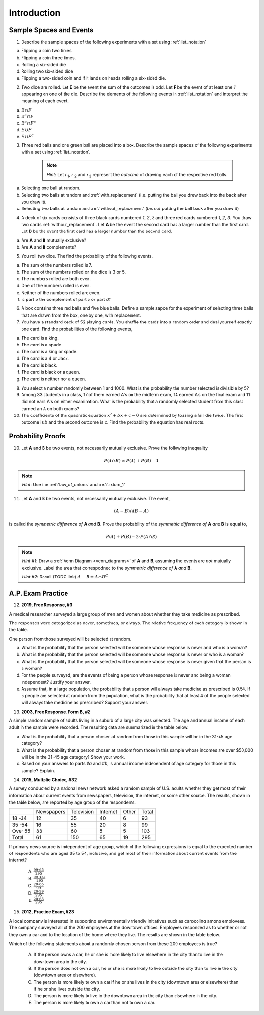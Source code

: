 .. _probability_introduction_classwork:

============
Introduction
============

Sample Spaces and Events
========================

1. Describe the sample spaces of the following experiments with a set using :ref:`list_notation`

a. Flipping a coin two times

b. Flipping a coin three times.	

c. Rolling a six-sided die

d. Rolling two six-sided dice

e. Flipping a two-sided coin and if it lands on heads rolling a six-sided die.


2. Two dice are rolled. Let **E** be the event the sum of the outcomes is odd. Let **F** be the event of at least one *1* appearing on one of the die. Describe the elements of the following events in :ref:`list_notation` and interpret the meaning of each event.

a. :math:`E \cap F`

b. :math:`E^c \cap F`

c. :math:`E^c \cap F^c`
    
d. :math:`E \cup F`

e. :math:`E \cup F^c`


3. Three red balls and one green ball are placed into a box. Describe the sample spaces of the following experiments with a set using :ref:`list_notation`.

    .. note:: 
        *Hint*: Let *r* :sub:`1`, *r* :sub:`2` and *r* :sub:`3` represent the *outcome* of drawing each of the respective red balls. 

a. Selecting one ball at random.

b. Selecting two balls at random and :ref:`with_replacement` (i.e. putting the ball you drew back into the back after you draw it).

c. Selecting two balls at random and :ref:`without_replacement` (i.e. *not* putting the ball back after you draw it)


4. A deck of six cards consists of three black cards numbered *1*, *2*, *3* and three red cards numbered *1*, *2*, *3*. You draw two cards :ref:`without_replacement`. Let **A** be the event the second card has a larger number than the first card. Let **B** be the event the first card has a larger number than the second card.
   
a. Are **A** and **B** mutually exclusive?

b. Are **A** and **B** complements?



5. You roll two dice. The find the probability of the following events. 
   
a. The sum of the numbers rolled is 7.

b. The sum of the numbers rolled on the dice is 3 or 5.

c. The numbers rolled are both even. 

d. One of the numbers rolled is even.

e. Neither of the numbers rolled are even.

f. Is part *e* the complement of part *c* or part *d*?


6. A box contains three red balls and five blue balls. Define a sample sapce for the experiment of selecting three balls that are drawn from the box, one by one, with replacement.


7. You have a standard deck of 52 playing cards. You shuffle the cards into a random order and deal yourself exactly one card. Find the probabilities of the following events,

a. The card is a king.

b. The card is a spade.

c. The card is a king or spade.

d. The card is a 4 or Jack.

e. The card is black. 

f. The card is black or a queen. 
    
g. The card is neither nor a queen.


8. You select a number randomly between 1 and 1000. What is the probability the number selected is divisible by 5?


9. Among 33 students in a class, 17 of them earned A's on the midterm exam, 14 earned A's on the final exam and 11 did not earn A's on either examination. What is the probability that a randomly selected student from this class earned an A on both exams?


10. The coefficients of the quadratic equation :math:`x^2 + bx + c = 0` are determined by tossing a fair die twice. The first outcome is *b* and the second outcome is *c*. Find the probability the equation has real roots.


Probability Proofs
==================

10. Let **A** and **B** be two events, not necessarily mutually exclusive. Prove the following inequality

.. math:: 
    P(A \cap B) \geq P(A) + P(B) - 1

.. note:: 
    *Hint*: Use the :ref:`law_of_unions` and :ref:`axiom_1`


11. Let **A** and **B** be two events, not necessarily mutually exclusive. The event,
    
.. math:: 
    (A - B) \cap (B - A)

is called the *symmetric difference of* **A** *and* **B**. Prove the probability of the *symmetric difference of* **A** *and* **B** is equal to,

.. math:: 
    P(A) + P(B) - 2 \cdot P(A \cap B)

.. note:: 
    *Hint #1*: Draw a :ref:`Venn Diagram <venn_diagrams>` of **A** and **B**, assuming the events are *not* mutually exclusive. Label the area that correspodned to the *symmetric difference of* **A** *and* **B**. 

    *Hint #2*: Recall (TODO link) :math:`A - B = A \cap B^C`


A.P. Exam Practice
==================

12. **2019, Free Response, #3** 
    
A medical researcher surveyed a large group of men and women about whether they take medicine as prescribed.

The responses were categorized as never, sometimes, or always. The relative frequency of each category is
shown in the table.

.. image:: ../../../assets/imgs/classwork/2019_apstats_frp_03.png
    :align: center

One person from those surveyed will be selected at random.

a. What is the probability that the person selected will be someone whose response is never and who is a woman?

b. What is the probability that the person selected will be someone whose response is never or who is a woman?

c. What is the probability that the person selected will be someone whose response is never given that the person is a woman?

d. For the people surveyed, are the events of being a person whose response is never and being a woman independent? Justify your answer.

e. Assume that, in a large population, the probability that a person will always take medicine as prescribed is 0.54. If 5 people are selected at random from the population, what is the probability that at least 4 of the people selected will always take medicine as prescribed? Support your answer.


13. **2003, Free Response, Form B, #2**

A simple random sample of adults living in a suburb of a large city was selected. The age and annual income of each adult in the sample were recorded. The resulting data are summarized in the table below.

.. image:: ../../../assets/imgs/classwork/2003_apstats_frp_formb_3.png
    :align: center 

a. What is the probability that a person chosen at random from those in this sample will be in the 31-45 age category?

b. What is the probability that a person chosen at random from those in this sample whose incomes are over $50,000 will be in the 31-45 age category? Show your work.

c. Based on your answers to parts *#a* and *#b*, is annual income independent of age category for those in this sample? Explain.

14.  **2015, Multplie Choice, #32**
    
A survey conducted by a national news network asked a random sample of U.S. adults whether they get most of their information about current events from newspapers, television, the internet, or some
other source. The results, shown in the table below, are reported by age group of the respondents.

+---------+------------+------------+----------+-------+-------+
|         | Newspapers | Television | Internet | Other | Total |
+---------+------------+------------+----------+-------+-------+
| 18 -34  | 12         | 35         | 40       | 6     | 93    |
+---------+------------+------------+----------+-------+-------+
| 35 -54  | 16         | 55         | 20       | 8     | 99    |
+---------+------------+------------+----------+-------+-------+
| Over 55 | 33         | 60         | 5        | 5     | 103   |
+---------+------------+------------+----------+-------+-------+
| Total   | 61         | 150        | 65       | 19    | 295   |
+---------+------------+------------+----------+-------+-------+

If primary news source is independent of age group, which of the following expressions is equal to
the expected number of respondents who are aged 35 to 54, inclusive, and get most of their
information about current events from the internet?

    (A) :math:`\frac{99 \cdot 65}{295}`

    (B) :math:`\frac{99 \cdot 150}{295}`

    (C) :math:`\frac{20 \cdot 65}{99}`

    (D) :math:`\frac{20 \cdot 99}{295}`

    (E) :math:`\frac{20 \cdot 65}{295}`

15.  **2012, Practice Exam, #23** 

A local company is interested in supporting environmentally friendly initiatives such as carpooling among employees. The company surveyed all of the 200 employees at the downtown offices. Employees responded as to whether or not they own a car and to the location of the home where they live. The results are shown in the
table below.

.. image:: ../../../assets/imgs/classwork/2012_apstats_pe_23.png
    :align: center 

Which of the following statements about a randomly chosen person from these 200 employees is true?

    (A) If the person owns a car, he or she is more likely to live elsewhere in the city than to live in the downtown area in the city.

    (B) If the person does not own a car, he or she is more likely to live outside the city than to live in the city (downtown area or elsewhere).

    (C) The person is more likely to own a car if he or she lives in the city (downtown area or elsewhere) than if he or she lives outside the city.

    (D) The person is more likely to live in the downtown area in the city than elsewhere in the city.

    (E) The person is more likely to own a car than not to own a car.
    
    

.. collapse:: Solution #1

    a. Let *h* represent a single coin flip landing on heads. Let *t* represent a single coin flip landing on tails. A :ref:`tree diagram <tree_diagrams>` is useful for visualizing the sample space here,

    (TODO: insert image)

    Collecting the endpoints of the diagram into a set,

    .. math::

        S = \{ hhh, hht, hth, thh, tth, tht, htt, ttt \}

    b. Let *1*, *2*, *3*, *4*, *5* and *6* represent rolling a die with that number of dots. Then,

    .. math:: 

        S = \{ 1, 2, 3, 4, 5, 6 \}

    c. Construct a table where the first column represents the outcome of the first die and the first row represents the outcome of the second die. Fill in each entry of the table by listing the outcomes as an ordered pair (*x*, *y*),

    +-------+--------+--------+---------+----------+--------+--------+
    |       |    1   |   2    |    3    |   4      |    5   |   6    |
    +-------+--------+--------+---------+----------+--------+--------+
    |   1   | (1, 1) | (1, 2) |  (1, 3) |  (1, 4)  | (1, 5) | (1, 6) | 
    +-------+--------+--------+---------+----------+--------+--------+
    |   2   | (2, 1) | (2, 2) |  (2, 3) |  (2, 4)  | (2, 5) | (2, 6) |
    +-------+--------+--------+---------+----------+--------+--------+
    |   3   | (3, 1) | (3, 2) |  (3, 3) |  (3, 4)  | (3, 5) | (3, 6) |
    +-------+--------+--------+---------+----------+--------+--------+
    |   4   | (4, 1) | (4, 2) |  (4, 3) |  (4, 4)  | (4, 5) | (4, 6) |
    +-------+--------+--------+---------+----------+--------+--------+
    |   5   | (5, 1) | (5, 2) |  (5, 3) |  (5, 4)  | (5, 5) | (5, 6) |
    +-------+--------+--------+---------+----------+--------+--------+
    |   6   | (6, 1) | (6, 6) |  (6, 3) |  (6, 4)  | (6, 5) | (6, 6) |
    +-------+--------+--------+---------+----------+--------+--------+

    If we were so included, we could conclude the problem by listing these ordered pairs in :ref:`list_notation`,

    .. math::

        S =\{ (1,1), (1,2), ..., (6,5), (6,6) \}

    If we were presenting this set as a sample of data, we would not be able to "...", unless it was understood by the audience how the set of the ordered pairs were being generated. However, listing all of these elements (6 rows by 6 columns = 36 entries/elements) would be tedious and time consuming. As an alternative, let us write the same set using :ref:`quantifier_notation`. To do so, let the set **A** be ,

    .. math::
        A = \{ 1, 2, 3, 4, 5, 6 \}

    We can *quantify* over the elements in set **A** *twice* to arrive at an alternate solution.

    .. math::

        S = \{ \forall x \in A, y \in A: (x, y) \}

    .. note::

        Technically, in the solution, we are using a bit of short-hand. The way it is written there is *implicitly* two quantification occuring. For all selecting all the elements in **A** through :math:`\forall x`, and then for each element we have selected, we are selecting each element of **A** again through :math:`\forall y` 
        
        If we wanted to be as precise as possible, we should write,

        :math:`S = \{ \forall x \in A: (\forall y \in A: (x,y)) \}`

        However, this is overly complicated and not very clear; There is nothing gained by adopting this notation. If this were an post-graduate level course in the foundations of set theory, we would be much more careful with how we formulate propositions in our symbolic language. However, we will continue using short-hand when applicable.

    d. :math:`S = \{ t, h1, h2, h3, h4, h5, h6 \}`


.. collapse:: Solution #2

    The sample space from #1c will be useful here, so let's copy it for reference,

    Table 1: Outcomes
        The outcomes of two die rolls.

    +-------+--------+--------+---------+----------+--------+--------+
    |       |    1   |   2    |    3    |   4      |    5   |   6    |
    +-------+--------+--------+---------+----------+--------+--------+
    |   1   | (1, 1) | (1, 2) |  (1, 3) |  (1, 4)  | (1, 5) | (1, 6) | 
    +-------+--------+--------+---------+----------+--------+--------+
    |   2   | (2, 1) | (2, 2) |  (2, 3) |  (2, 4)  | (2, 5) | (2, 6) |
    +-------+--------+--------+---------+----------+--------+--------+
    |   3   | (3, 1) | (3, 2) |  (3, 3) |  (3, 4)  | (3, 5) | (3, 6) |
    +-------+--------+--------+---------+----------+--------+--------+
    |   4   | (4, 1) | (4, 2) |  (4, 3) |  (4, 4)  | (4, 5) | (4, 6) |
    +-------+--------+--------+---------+----------+--------+--------+
    |   5   | (5, 1) | (5, 2) |  (5, 3) |  (5, 4)  | (5, 5) | (5, 6) |
    +-------+--------+--------+---------+----------+--------+--------+
    |   6   | (6, 1) | (6, 6) |  (6, 3) |  (6, 4)  | (6, 5) | (6, 6) |
    +-------+--------+--------+---------+----------+--------+--------+

    This problem is asking questions about the *sum* of outcomes, so let's rework this table a bit. Instead of entering the outcomes as ordered pairs, we will calculate their sum and enter the result into each entry of the table,

    Table 2: Sum
        The sum of two die rolls.

    +-------+--------+--------+---------+----------+--------+--------+
    |       |    1   |   2    |    3    |    4     |    5   |   6    |
    +-------+--------+--------+---------+----------+--------+--------+
    |   1   |    2   |   3    |    4    |    5     |    6   |   7    | 
    +-------+--------+--------+---------+----------+--------+--------+
    |   2   |    3   |   4    |    5    |    6     |    7   |   8    |
    +-------+--------+--------+---------+----------+--------+--------+
    |   3   |    4   |   5    |    6    |    7     |    8   |   9    |
    +-------+--------+--------+---------+----------+--------+--------+
    |   4   |    5   |   6    |    7    |    8     |    9   |   10   |
    +-------+--------+--------+---------+----------+--------+--------+
    |   5   |    6   |   7    |    8    |    9     |    10  |   11   |
    +-------+--------+--------+---------+----------+--------+--------+
    |   6   |    7   |   8    |    9    |    10    |    11  |   12   |
    +-------+--------+--------+---------+----------+--------+--------+

    a. Recall the symbol :math:`\cap` correspond to the English "*and*". :math:`E \cap F` represents the event of rolling atleast one *1* *and* the sum of the rolls being odd. In other words, we need to look at the outcomes **E** and **F** have in common. 

    The outcomes of **F**, the event of getting at least one *1*, are given by the second row and second column of the Table 1 (the row and column with the headings of *1*). We can blank out the other rows, since they don't affect this problem and it will help us keep everythign organized,
    
    Table 1a-1: Outcomes
        The outcomes of **F**.

    +-------+--------+--------+---------+----------+--------+--------+
    |       |    1   |   2    |    3    |   4      |    5   |   6    |
    +-------+--------+--------+---------+----------+--------+--------+
    |   1   | (1, 1) | (1, 2) |  (1, 3) |  (1, 4)  | (1, 5) | (1, 6) | 
    +-------+--------+--------+---------+----------+--------+--------+
    |   2   | (2, 1) |   -    |   -     |     -    |   -    |   -    |
    +-------+--------+--------+---------+----------+--------+--------+
    |   3   | (3, 1) |   -    |   -     |     -    |   -    |   -    |
    +-------+--------+--------+---------+----------+--------+--------+
    |   4   | (4, 1) |   -    |   -     |     -    |   -    |   -    |
    +-------+--------+--------+---------+----------+--------+--------+
    |   5   | (5, 1) |   -    |   -     |     -    |   -    |   -    |
    +-------+--------+--------+---------+----------+--------+--------+
    |   6   | (6, 1) |   -    |   -     |     -    |   -    |   -    |
    +-------+--------+--------+---------+----------+--------+--------+
    
    Similarly, let's blank out the corresponding entries in Table 2,

    Table 2a-1: Sum
        The sum of two die rolls in F.
        
    +-------+--------+--------+---------+----------+--------+--------+
    |       |    1   |   2    |    3    |    4     |    5   |   6    |
    +-------+--------+--------+---------+----------+--------+--------+
    |   1   |    2   |   3    |    4    |    5     |    6   |   7    | 
    +-------+--------+--------+---------+----------+--------+--------+
    |   2   |    3   |   -    |   -     |     -    |   -    |   -    |
    +-------+--------+--------+---------+----------+--------+--------+
    |   3   |    4   |   -    |   -     |     -    |   -    |   -    |
    +-------+--------+--------+---------+----------+--------+--------+
    |   4   |    5   |   -    |   -     |     -    |   -    |   -    |
    +-------+--------+--------+---------+----------+--------+--------+
    |   5   |    6   |   -    |   -     |     -    |   -    |   -    |
    +-------+--------+--------+---------+----------+--------+--------+
    |   6   |    7   |   -    |   -     |     -    |   -    |   -    |
    +-------+--------+--------+---------+----------+--------+--------+

    Now, we need the outcomes that correspond to event **E**. These are the outcomes whose sum is odd. Removing those entries from the table we get,
    
    Table 1a-2: Outcomes
        The outcomes in :math:`E \cap F`

    +-------+--------+--------+---------+----------+--------+--------+
    |       |    1   |   2    |    3    |   4      |    5   |   6    |
    +-------+--------+--------+---------+----------+--------+--------+
    |   1   |   -    | (1, 2) |    -    |  (1, 4)  |   -    | (1, 6) | 
    +-------+--------+--------+---------+----------+--------+--------+
    |   2   | (2, 1) |   -    |   -     |     -    |   -    |   -    |
    +-------+--------+--------+---------+----------+--------+--------+
    |   3   |   -    |   -    |   -     |     -    |   -    |   -    |
    +-------+--------+--------+---------+----------+--------+--------+
    |   4   | (4, 1) |   -    |   -     |     -    |   -    |   -    |
    +-------+--------+--------+---------+----------+--------+--------+
    |   5   |    -   |   -    |   -     |     -    |   -    |   -    |
    +-------+--------+--------+---------+----------+--------+--------+
    |   6   | (6, 1) |   -    |   -     |     -    |   -    |   -    |
    +-------+--------+--------+---------+----------+--------+--------+

    Table 2a-2: Sum
        The sum of two die rolls in :math:`E \cap F`
        
    +-------+--------+--------+---------+----------+--------+--------+
    |       |    1   |   2    |    3    |    4     |    5   |   6    |
    +-------+--------+--------+---------+----------+--------+--------+
    |   1   |    -   |   3    |    -    |    5     |   -    |   7    | 
    +-------+--------+--------+---------+----------+--------+--------+
    |   2   |    3   |   -    |   -     |     -    |   -    |   -    |
    +-------+--------+--------+---------+----------+--------+--------+
    |   3   |    -   |   -    |   -     |     -    |   -    |   -    |
    +-------+--------+--------+---------+----------+--------+--------+
    |   4   |    5   |   -    |   -     |     -    |   -    |   -    |
    +-------+--------+--------+---------+----------+--------+--------+
    |   5   |    -   |   -    |   -     |     -    |   -    |   -    |
    +-------+--------+--------+---------+----------+--------+--------+
    |   6   |    7   |   -    |   -     |     -    |   -    |   -    |
    +-------+--------+--------+---------+----------+--------+--------+

    Looking at the second table for outcomes in this column and row that also have a sum that is odd (event **E**), we see the sums that correspond to this event are *3*, *5* and *7*. 
    
    In other words, the only sums that are odd if at least one of the die lands on *1* are *3*, *5* or *7*. 
    
    To say the same thing in a different way, if the sum of two die rolls is *odd*, then the only way to get a *1* is if the sum is *3*, *5* or *7*.

    We collect the ordered pairs that correspond to these sums into a set to complete the problem,
    
    .. math:: 

        E \cap F = \{ (1,2), (2,1), (4,1), (1,4), (6,1), (1,6) \}
 
    b. Recall the operation of :ref:`complementation <complement>` corresponds to the English word "*not*", i.e. the complement of a set is its *negation*.
    
    If a number is not odd, then it is even. Therefore, the set :math:`E^c` is the set of outcomes whose sum is *even*. 

    Thus, the intersection we desire :math:`E^c \cap F` is the set of even sums that have *atleast* one *1*. 
    
    Using a similar method to *part a*, we take Table 2a-1 and remove the outcomes that odd to find the outcomes in the event :math:`E ^c \cap F`,
    
    Table 1b
        The even sums with at least one *1*, :math:`E^c \cap F`

    +-------+--------+--------+---------+----------+--------+--------+
    |       |    1   |   2    |    3    |    4     |    5   |   6    |
    +-------+--------+--------+---------+----------+--------+--------+
    |   1   |    2   |    -   |    4    |    -     |    6   |   -    | 
    +-------+--------+--------+---------+----------+--------+--------+
    |   2   |    -   |   -    |   -     |     -    |   -    |   -    |
    +-------+--------+--------+---------+----------+--------+--------+
    |   3   |    4   |   -    |   -     |     -    |   -    |   -    |
    +-------+--------+--------+---------+----------+--------+--------+
    |   4   |    -   |   -    |   -     |     -    |   -    |   -    |
    +-------+--------+--------+---------+----------+--------+--------+
    |   5   |    6   |   -    |   -     |     -    |   -    |   -    |
    +-------+--------+--------+---------+----------+--------+--------+
    |   6   |    -   |   -    |   -     |     -    |   -    |   -    |
    +-------+--------+--------+---------+----------+--------+--------+
    
    We conclude the desired set is,

    .. math::

        E^c \cap F = \{ (1,1), (1,3), (3,1), (1,5), (5,1) \}

    c. The question requires the complement of **F**. Recall from the :ref:`square_of_opposition`, the complement of getting at least one *1* is getting *no* *1*'s, i.e. the negation of "*some are*" is "*none are*". Therefore, :math:`F^c` represents the event of getting no *1*'s.

    The intersection :math:`F^c \cap E^c` thus represents the event of getting an even sum that has no *1*'s. 
    
    To find the outcomes in the event, first find `F^c` (it doesn't actually matter which event/set you start with, just pick one and go with it)
    
    Table 1c-1
        The outcomes with no *1*'s, :math:`F^c`

    +-------+--------+--------+---------+----------+--------+--------+
    |       |    1   |   2    |    3    |   4      |    5   |   6    |
    +-------+--------+--------+---------+----------+--------+--------+
    |   1   |    -   |    -   |   -     |     -    |   -    |   -    | 
    +-------+--------+--------+---------+----------+--------+--------+
    |   2   |    -   | (2, 2) |  (2, 3) |  (2, 4)  | (2, 5) | (2, 6) |
    +-------+--------+--------+---------+----------+--------+--------+
    |   3   |   -    | (3, 2) |  (3, 3) |  (3, 4)  | (3, 5) | (3, 6) |
    +-------+--------+--------+---------+----------+--------+--------+
    |   4   |   -    | (4, 2) |  (4, 3) |  (4, 4)  | (4, 5) | (4, 6) |
    +-------+--------+--------+---------+----------+--------+--------+
    |   5   |   -    | (5, 2) |  (5, 3) |  (5, 4)  | (5, 5) | (5, 6) |
    +-------+--------+--------+---------+----------+--------+--------+
    |   6   |   -    | (6, 6) |  (6, 3) |  (6, 4)  | (6, 5) | (6, 6) |
    +-------+--------+--------+---------+----------+--------+--------+

    We want to intersect this event with the event of getting an even sum, :math:`E^c`. Thus, we remove entries with a odd sum,

    Table 1c-2
        The outcomes with no *1*'s that have even sums, :math:`E^c \cap F^c`

    +-------+--------+--------+---------+----------+--------+--------+
    |       |    1   |   2    |    3    |   4      |    5   |   6    |
    +-------+--------+--------+---------+----------+--------+--------+
    |   1   |    -   |   -    |   -     |     -    |   -    |   -    | 
    +-------+--------+--------+---------+----------+--------+--------+
    |   2   |    -   | (2, 2) |    -    |  (2, 4)  |   -    | (2, 6) |
    +-------+--------+--------+---------+----------+--------+--------+
    |   3   |   -    |   -    |  (3, 3) |     -    | (3, 5) |   -    |
    +-------+--------+--------+---------+----------+--------+--------+
    |   4   |   -    | (4, 2) |    -    |  (4, 4)  |    -   | (4, 6) |
    +-------+--------+--------+---------+----------+--------+--------+
    |   5   |   -    |   -    |  (5, 3) |    -     | (5, 5) |   -    |
    +-------+--------+--------+---------+----------+--------+--------+
    |   6   |   -    | (6, 6) |     -   |  (6, 4)  |   -    | (6, 6) |
    +-------+--------+--------+---------+----------+--------+--------+

    The desired set is found by collecting the remaining ordered pairs, 

    .. math::

        E^c \cap F^c = \{ (2,2), (2,4), (2,6), (3,3), (3,5), (4,2), (4,4),(4,6), (5,3), (5,5), (6,6), (6,4), (6,6) \}

    d. Recall the symbol :math:`\cup` correspond to the English word "*or*". This problem is therefore asking for the outcomes in the event of getting an odd sum *or* getting atleast one *1*. 

    To find the set :math:`E \cup F`, use the method from the previous part, except in this case, blank out entries that don't satisfy the condition of having odd sum or containing atleast one *1*,

    Table 1d-1
        The outcomes which have an odd sum *or* have atleast one *1*, :math:`E \cup F`

    +-------+--------+--------+---------+----------+--------+--------+
    |       |    1   |   2    |    3    |   4      |    5   |   6    |
    +-------+--------+--------+---------+----------+--------+--------+
    |   1   | (1, 1) | (1, 2) |  (1, 3) |  (1, 4)  | (1, 5) | (1, 6) | 
    +-------+--------+--------+---------+----------+--------+--------+
    |   2   | (2, 1) |    -   |  (2, 3) |    -     | (2, 5) |   -    |
    +-------+--------+--------+---------+----------+--------+--------+
    |   3   | (3, 1) | (3, 2) |    -    |  (3, 4)  |   -    | (3, 6) |
    +-------+--------+--------+---------+----------+--------+--------+
    |   4   | (4, 1) |   -    |  (4, 3) |    -     | (4, 5) |    -   |
    +-------+--------+--------+---------+----------+--------+--------+
    |   5   | (5, 1) | (5, 2) |    -    |  (5, 4)  |  -     | (5, 6) |
    +-------+--------+--------+---------+----------+--------+--------+
    |   6   | (6, 1) |    -   |  (6, 3) |    -     | (6, 5) |    -   |
    +-------+--------+--------+---------+----------+--------+--------+

    Collect these elements into a set to complete the problem,

    .. math::

        E \cup F = \{ \text{todo} \}

    e. This event would correspond to the event of getting an odd sum *or* getting *no 1's*. 
    
    To find the elements in the sets :math:`E \cup F^c`, blank out the entries in Table 1 that satisfy the condition of membership,

    Table 1e-1: Outcomes
        The outcomes which have an odd sum or have no *1*'s, :math:`E \cup F^c`

    +-------+--------+--------+---------+----------+--------+--------+
    |       |    1   |   2    |    3    |   4      |    5   |   6    |
    +-------+--------+--------+---------+----------+--------+--------+
    |   1   |    -   | (1, 2) |    -    |  (1, 4)  |   -    | (1, 6) | 
    +-------+--------+--------+---------+----------+--------+--------+
    |   2   | (2, 1) | (2, 2) |  (2, 3) |  (2, 4)  | (2, 5) | (2, 6) |
    +-------+--------+--------+---------+----------+--------+--------+
    |   3   |    -   | (3, 2) |  (3, 3) |  (3, 4)  | (3, 5) | (3, 6) |
    +-------+--------+--------+---------+----------+--------+--------+
    |   4   | (4, 1) | (4, 2) |  (4, 3) |  (4, 4)  | (4, 5) | (4, 6) |
    +-------+--------+--------+---------+----------+--------+--------+
    |   5   |   -    | (5, 2) |  (5, 3) |  (5, 4)  | (5, 5) | (5, 6) |
    +-------+--------+--------+---------+----------+--------+--------+
    |   6   | (6, 1) | (6, 6) |  (6, 3) |  (6, 4)  | (6, 5) | (6, 6) |
    +-------+--------+--------+---------+----------+--------+--------+
    


.. collapse:: Solution #3

    a. This is easily found by simply enumerating all of the outcomes,

    .. math::

        S = \{ r_1, r_2, r_3, g \}

    b. Any time two things are occuring *with replacement*, it's a good bet a table would be helpful. Let's create one like we did in #2, but instead of listing rolls of a die on the headings, let's use this sample space,

    +-------------+---------------------+--------------------+--------------------+------------------+
    |             |      :math:`r_1`    |      :math:`r_2`   |      :math:`r_3`   |        g         |
    +-------------+---------------------+--------------------+--------------------+------------------+
    | :math:`r_1` |  :math:`(r_1, r_1)` | :math:`(r_1, r_2)` | :math:`(r_1, r_3)` | :math:`(r_1, g)` |
    +-------------+---------------------+--------------------+--------------------+------------------+
    | :math:`r_2` |  :math:`(r_2, r_1)` | :math:`(r_2, r_2)` | :math:`(r_2, r_3)` | :math:`(r_2, g)` |
    +-------------+---------------------+--------------------+--------------------+------------------+
    | :math:`r_3` |  :math:`(r_3, r_1)` | :math:`(r_3, r_2)` | :math:`(r_3, r_3)` | :math:`(r_3, g)` |
    +-------------+---------------------+--------------------+--------------------+------------------+
    |     g       |  :math:`(g, r_1)`   |  :math:`(g, r_2)`  |  :math:`(g, r_3)`  | :math:`(g, g)`   |
    +-------------+---------------------+--------------------+--------------------+------------------+

    Collect all of these elements into a set to complement the problem,

    .. math::

        S = \{ (r_1, r_1), (r_1, r_2), ..., (g, r_3), (g, g) \}

    c. When you hear *with replacement*, think table. When you hear *without replacement*, think :ref:`tree_diagrams`. The reason for this is simple. It is very hard (if not impossible) to represent the act of *removing* an outcome from the sample space in tabular form, whereas it is very natural to represent it with a :ref:`tree diagram <tree_diagrams>`

    (INSERT DIAGRAM)

    Notice that we lose the element just chosen at each branch of the diagram, i.e. as you move down the tree there is one less branch at each step. 
    
    Collecting the endpoints, we can complete the problem,

    .. math::

        S = \{ (r_1, r_2), (r_1, r_3), (r_1, g), (r_2, r_1), (r_2, r_3), (r_2, g), (r_3, r_1), (r_3, r_2), (r_3, g), (g, r_1), (g, r_2), (g, r_3) \}



.. collapse:: Solution #4

    While this problem is possible by listing the outcomes in the sample space in a set and then finding the events that correspond to **A** and **B** in terms of those outcomes and applying the rules of :ref:`set_theory`, let us try instead to reason it out.

    a. Events are *mutually exclusive* if they share no outcomes. If the first card has a larger number than the second card, then the second card cannot possibly be larger than the first card. In the other direction, if the second card is larger than the first card, then the first card cannot possibly be larger than the second card. In other words, there is no possible way for **A** to share any outcomes with **B**. Therefore, **A** and **B** are *mutually exclusive* by definition.

    b. This part is a bit trickier to see. Recall that the union of complements is equal to the sample space (:ref:`universal set <universal_set>`),

    .. image:: ../../../assets/imgs/sets/sets_complement.jpg
        :align: center 

    If you take all of the outcomes in an event **A** and add to them the outcomes *not* in event **A**, then you will have all of the outcomes of the sample space. 

    Then, there are no outcomes outside of the outcomes contained in :math:`A` plus the outcomes contained in :math:`A^c`. For, if there were, these two sets would not be complements of one another.

    If we can show there is an outcome in the sample space **S** that does not belong to *either* :math:`A` *or* :math:`B`, then it must follow that **A** and **B** are *not* complements, since their union does not equal the entire sample space. 

    Consider the outcome of drawing a red card with the number *2* along with a black card with the number *2*. In this case, it is neither true that the first card is larger than the second card nor is it true the second card is larger than the first card. Then, there is atleast one outcome in the sample space that belongs to neither of the events. Therefore, we can conclude **A** and **B** are *not* complements of one another.
    
    
.. collapse:: Solution #5

    Ah, our old friend. We found the sample of this experiment back in *#1* and then examined some events defined on it in *#2*. Let us copy the results over for quick reference,

    Table 1 Redux: Outcomes
        The outcomes of two die rolls.

    +-------+--------+--------+---------+----------+--------+--------+
    |       |    1   |   2    |    3    |   4      |    5   |   6    |
    +-------+--------+--------+---------+----------+--------+--------+
    |   1   | (1, 1) | (1, 2) |  (1, 3) |  (1, 4)  | (1, 5) | (1, 6) | 
    +-------+--------+--------+---------+----------+--------+--------+
    |   2   | (2, 1) | (2, 2) |  (2, 3) |  (2, 4)  | (2, 5) | (2, 6) |
    +-------+--------+--------+---------+----------+--------+--------+
    |   3   | (3, 1) | (3, 2) |  (3, 3) |  (3, 4)  | (3, 5) | (3, 6) |
    +-------+--------+--------+---------+----------+--------+--------+
    |   4   | (4, 1) | (4, 2) |  (4, 3) |  (4, 4)  | (4, 5) | (4, 6) |
    +-------+--------+--------+---------+----------+--------+--------+
    |   5   | (5, 1) | (5, 2) |  (5, 3) |  (5, 4)  | (5, 5) | (5, 6) |
    +-------+--------+--------+---------+----------+--------+--------+
    |   6   | (6, 1) | (6, 6) |  (6, 3) |  (6, 4)  | (6, 5) | (6, 6) |
    +-------+--------+--------+---------+----------+--------+--------+

    Table 2 Redux: Sum
        The sum of two die rolls.

    +-------+--------+--------+---------+----------+--------+--------+
    |       |    1   |   2    |    3    |    4     |    5   |   6    |
    +-------+--------+--------+---------+----------+--------+--------+
    |   1   |    2   |   3    |    4    |    5     |    6   |   7    | 
    +-------+--------+--------+---------+----------+--------+--------+
    |   2   |    3   |   4    |    5    |    6     |    7   |   8    |
    +-------+--------+--------+---------+----------+--------+--------+
    |   3   |    4   |   5    |    6    |    7     |    8   |   9    |
    +-------+--------+--------+---------+----------+--------+--------+
    |   4   |    5   |   6    |    7    |    8     |    9   |   10   |
    +-------+--------+--------+---------+----------+--------+--------+
    |   5   |    6   |   7    |    8    |    9     |    10  |   11   |
    +-------+--------+--------+---------+----------+--------+--------+
    |   6   |    7   |   8    |    9    |    10    |    11  |   12   |
    +-------+--------+--------+---------+----------+--------+--------+

    Notice the number of elements in the sample space, i.e. its *cardinality*, is equal to 36, i.e.,

    .. math::

        n(S) = 36

    All of the probabilities in this problem can be calculated by crossing out the entries in these tables that do not satisfy the given conditions, counting up the number of entries that remain and then applying the :ref:`classical_definition`.

    a. :math:`\frac{6}{36} = \frac{1}{6}`

    b. :math:`\frac{6}{36} = \frac{1}{6}`

    c. :math:`\frac{9}{36} = \frac{1}{4}`

    d. :math:`\frac{27}{36} = \frac{3}{4}`

    e. :math:`\frac{9}{36} = \frac{1}{4}`

    f. *part d* and *part e* are complements. Part *d* can be rephrased as "*at least one of the die is even*". By the :ref:`square_of_opposition`, the complement of "*atleast one*" is "*none*". This can be verified by summing the probabilities of both events and verifying they add to one, 

